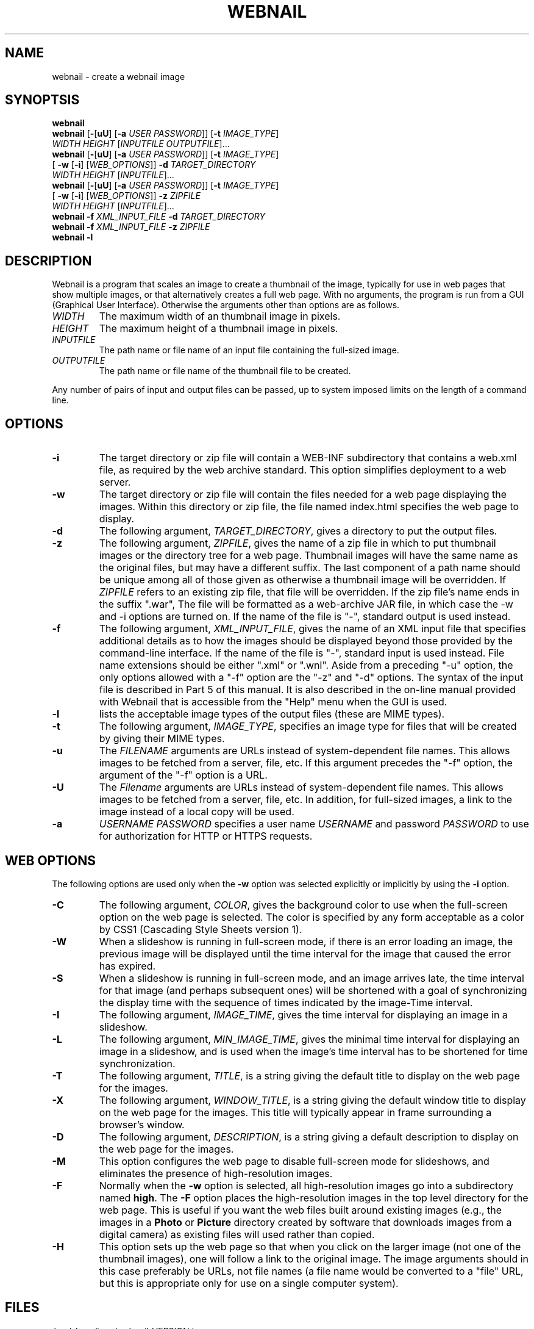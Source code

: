.TH WEBNAIL "1" "Jan 2016" "webnail VERSION" "User Commands"
.SH NAME
webnail \- create a webnail image
.SH SYNOPTSIS
.B webnail
.br
.B webnail
[\fB-\fR[\fBuU\fR] [\fB-a \fIUSER PASSWORD\fR]]
[\fB-t \fIIMAGE_TYPE\fR]
.br
\ \ \ \ \ \ \ \ \ 
.I WIDTH
.I HEIGHT
[\fIINPUTFILE OUTPUTFILE\fR]...
.br
.B webnail
[\fB-\fR[\fBuU\fR] [\fB-a \fIUSER PASSWORD\fR]]
[\fB-t \fIIMAGE_TYPE\fR]
.br
\ \ \ \ \ \ \ \ \ 
[\fB -w\fR [\fB-i\fR] [\fIWEB_OPTIONS\fR]]
.B -d
.I TARGET_DIRECTORY
.br
\ \ \ \ \ \ \ \ \ 
.I WIDTH
.I HEIGHT
[\fIINPUTFILE\fR]...
.br
.B webnail
[\fB-\fR[\fBuU\fR] [\fB-a \fIUSER PASSWORD\fR]]
[\fB-t \fIIMAGE_TYPE\fR]
.br
\ \ \ \ \ \ \ \ \ 
[\fB -w\fR [\fB-i\fR] [\fIWEB_OPTIONS\fR]]
.B -z
.I ZIPFILE
.br
\ \ \ \ \ \ \ \ \ 
.I WIDTH
.I HEIGHT
[\fIINPUTFILE\fR]...
.br
.B webnail
.B -f 
.I XML_INPUT_FILE
.B -d 
.I TARGET_DIRECTORY
.br
.B webnail
.B -f 
.I XML_INPUT_FILE
.B -z 
.I ZIPFILE
.br
.B webnail
.B -l
.br
.SH DESCRIPTION
.PP
Webnail is a program that scales an image to create a thumbnail of the
image, typically for use in web pages that show multiple images, or
that alternatively creates a full web page.  With no arguments, the
program is run from a GUI (Graphical User Interface). Otherwise the
arguments other than options are as follows.
.TP 
.I WIDTH
The maximum width of an thumbnail image in pixels.
.TP 
.I HEIGHT
The maximum height of a thumbnail image in pixels.
.TP 
.I INPUTFILE
The path name or file name of an input file containing the full-sized image.
.TP 
.I OUTPUTFILE
The path name or file name of the thumbnail file to be created.
.PP
Any number of pairs of input and output files can be passed, up to
system imposed limits on the length of a command line.
.SH OPTIONS
.TP
.B -i
The target directory or zip file will contain a WEB-INF subdirectory
that contains a web.xml file, as required by the web archive standard.
This option simplifies deployment to a web server.
.TP
.B -w
The target directory or zip file will contain the files needed for
a web page displaying the images. Within this directory or zip file,
the file named index.html specifies the web page to display.
.TP
.B -d
The following argument, 
.IR TARGET_DIRECTORY ,
gives a directory to put the output files.
.TP
.B -z
The following argument, 
.IR ZIPFILE ,
gives the name of a zip file in which to put thumbnail images or the 
directory tree for a web page.  Thumbnail images 
will have the same name as the original files, but may have a different 
suffix. The last component of a path name should be unique among all of
those  given as otherwise a thumbnail image will be overridden.  If 
.I ZIPFILE
refers to an existing zip file, that file will be overridden.
If the zip file's name ends in the suffix ".war", The file will be
formatted as a web-archive JAR file, in which case the -w and -i options
are turned on.  If the name of the file is "-", standard output is used
instead.
.TP
.B -f 
The following argument,
.IR XML_INPUT_FILE ,
gives the name of an XML input file that specifies additional details
as to how the images should be displayed beyond those provided by the
command-line interface. If the name of the file is "-", standard input
is used instead.  File name extensions should be either ".xml" or ".wnl".
Aside from a preceding "-u" option, the only options allowed with a
"-f" option are the "-z" and "-d" options. The syntax of the input
file is described in Part 5 of this manual. It is also described in the
on-line manual provided with Webnail that is accessible from the "Help"
menu when the GUI is used.
.TP
.B -l
lists the acceptable image types of the output files (these are MIME types).
.TP
.B -t
The following argument,
.IR IMAGE_TYPE ,
specifies an image type for files that will be created  by giving their
MIME types.
.TP
.B -u
The
.I FILENAME
arguments are URLs instead of system-dependent file names. This allows images to be fetched from a server, file, etc.  If this argument precedes the "-f"
option, the argument of the "-f" option is a URL.
.TP
.B -U
The
.I Filename
arguments are URLs instead of system-dependent file names. This allows images to be fetched from a server, file, etc.  In addition, for full-sized images, a link to the image instead of a local copy will be used.
.TP
.B -a
.I USERNAME
.I PASSWORD
specifies a user name 
.I USERNAME
and password 
.I PASSWORD
to use for authorization for HTTP or HTTPS requests.
.SH WEB OPTIONS
.PP
The following options are used only when the
.B -w
option was selected explicitly or implicitly by using the
.B -i
option.
.TP
.B -C
The following argument,
.IR COLOR ,
gives the background color to use when the full-screen option on the
web page is selected.  The color is specified by any form acceptable as
a color by CSS1 (Cascading Style Sheets version 1).
.TP
.B -W
When a slideshow is running in full-screen mode, if there is an error
loading an image, the previous image will be displayed until the time
interval for the image that caused the error has expired.
.TP
.B -S
When a slideshow is running in full-screen mode, and an image arrives
late, the time interval for that image (and perhaps subsequent ones) will
be shortened with a goal of synchronizing the display time with the
sequence of times indicated by the image-Time interval.
.TP
.B -I
The following argument,
.IR IMAGE_TIME ,
gives the time interval for displaying an image in a slideshow.
.TP
.B -L
The following argument,
.IR MIN_IMAGE_TIME ,
gives the minimal time interval for displaying an image in a slideshow,
and is used when the image's time interval has to be shortened for time
synchronization.
.TP
.B -T
The following argument,
.IR TITLE ,
is a string giving the default  title to display on the web page for the
images.
.TP
.B -X
The following argument,
.IR WINDOW_TITLE ,
is a string giving the default window title to display on the web page for the
images. This title will typically appear in frame surrounding a browser's
window.
.TP
.B -D
The following argument,
.IR DESCRIPTION ,
is a string giving a default description to display on the web page for the
images.
.TP
.B -M
This option configures the web page to disable full-screen mode for
slideshows, and eliminates the presence of high-resolution images.
.TP 
.B -F
Normally when the
.B -w
option is selected, all high-resolution images go into a subdirectory
named
.BR high .
The
.B -F
option places the high-resolution images in the top level directory
for the web page.  This is useful if you want the web files built
around existing images (e.g., the images in a
.B Photo
or
.B Picture
directory created by software that downloads images from a digital
camera) as existing files will used rather than copied.
.TP
.B -H
This option sets up the web page so that when you click on the larger
image (not one of the thumbnail images), one will follow a link to the
original image.  The image arguments should in this case preferably be
URLs, not file names (a file name would be converted to a "file" URL,
but this is appropriate only for use on a single computer system).
.SH FILES
.TP
.I /usr/share/java/webnail-VERSION.jar
Java archive
.TP
.I /usr/bin/webnail
Shell script to start the program
.SH SEE ALSO
.BR webnail (5)

